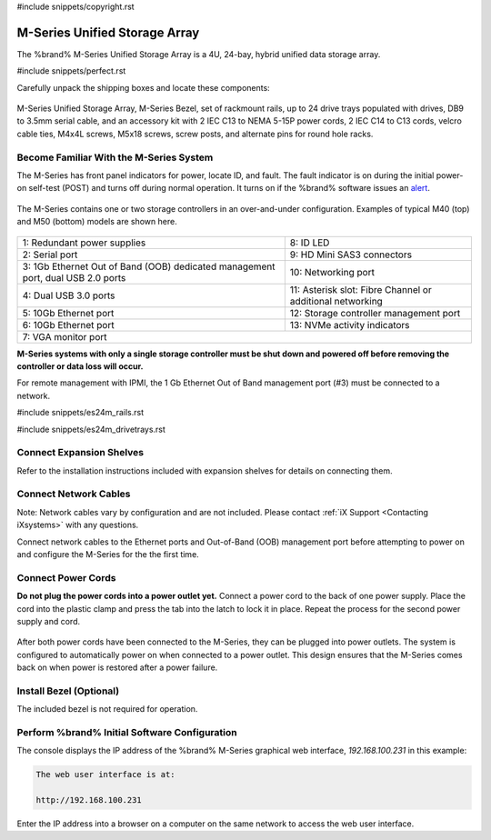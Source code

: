 #include snippets/copyright.rst

.. index:: M-Series Unified Storage Array

.. _M-Series Unified Storage Array:

M-Series Unified Storage Array
------------------------------

The %brand% M-Series Unified Storage Array is a 4U, 24-bay, hybrid
unified data storage array.


#include snippets/perfect.rst


.. index:: M-Series Unified Storage Array Contents

Carefully unpack the shipping boxes and locate these components:

.. figure:: images/tn_m_parts.png


M-Series Unified Storage Array, M-Series Bezel, set of rackmount
rails, up to 24 drive trays populated with drives, DB9 to 3.5mm serial
cable, and an accessory kit with 2 IEC C13 to NEMA 5-15P power cords,
2 IEC C14 to C13 cords, velcro cable ties, M4x4L screws, M5x18 screws,
screw posts, and alternate pins for round hole racks.


.. index:: Become Familiar with the M-Series System
.. _Become Familiar with the M-Series System:

Become Familiar With the M-Series System
~~~~~~~~~~~~~~~~~~~~~~~~~~~~~~~~~~~~~~~~

The M-Series has front panel indicators for power, locate ID, and
fault. The fault indicator is on during the initial power-on self-test
(POST) and turns off during normal operation. It turns on if the
%brand% software issues an
`alert
<https://support.ixsystems.com/truenasguide/tn_options.html#alert>`__.


.. _m_indicators:

.. figure:: images/tn_m_indicators.png
   :width: 20%


.. raw:: latex

   \newpage


The M-Series contains one or two storage controllers in an
over-and-under configuration. Examples of typical M40 (top) and M50
(bottom) models are shown here.

.. _m_back:

.. figure:: images/tn_m_back.png
   :width: 100%


.. tabularcolumns:: |>{\RaggedRight}p{\dimexpr 0.5\linewidth-2\tabcolsep}
                    |>{\RaggedRight}p{\dimexpr 0.5\linewidth-2\tabcolsep}|

.. table::
   :class: longtable

   +----------------------------------------------+----------------------------------------------+
   | 1: Redundant power supplies                  | 8: ID LED                                    |
   +----------------------------------------------+----------------------------------------------+
   | 2: Serial port                               | 9: HD Mini SAS3 connectors                   |
   +----------------------------------------------+----------------------------------------------+
   | 3: 1Gb Ethernet Out of Band (OOB) dedicated  | 10: Networking port                          |
   | management port, dual USB 2.0 ports          |                                              |
   +----------------------------------------------+----------------------------------------------+
   | 4: Dual USB 3.0 ports                        | 11: Asterisk slot: Fibre Channel or          |
   |                                              | additional networking                        |
   +----------------------------------------------+----------------------------------------------+
   | 5: 10Gb Ethernet port                        | 12: Storage controller management port       |
   +----------------------------------------------+----------------------------------------------+
   | 6: 10Gb Ethernet port                        | 13: NVMe activity indicators                 |
   +----------------------------------------------+----------------------------------------------+
   | 7: VGA monitor port                                                                         |
   +---------------------------------------------------------------------------------------------+

**M-Series systems with only a single storage controller must be shut
down and powered off before removing the controller or data loss will
occur.**

For remote management with IPMI, the 1 Gb Ethernet Out of Band
management port (#3) must be connected to a network.


.. raw:: latex

   \newpage


#include snippets/es24m_rails.rst


.. raw:: latex

   \newpage


#include snippets/es24m_drivetrays.rst


Connect Expansion Shelves
~~~~~~~~~~~~~~~~~~~~~~~~~

Refer to the installation instructions included with expansion
shelves for details on connecting them.


Connect Network Cables
~~~~~~~~~~~~~~~~~~~~~~

Note: Network cables vary by configuration and are not included.
Please contact :ref:`iX Support <Contacting iXsystems>` with any
questions.

Connect network cables to the Ethernet ports and Out-of-Band (OOB)
management port before attempting to power on and configure the
M-Series for the the first time.


Connect Power Cords
~~~~~~~~~~~~~~~~~~~

**Do not plug the power cords into a power outlet yet.**
Connect a power cord to the back of one power supply. Place the cord
into the plastic clamp and press the tab into the latch to lock it in
place. Repeat the process for the second power supply and cord.

.. _power_cord_connection:

.. figure:: images/tn_m_powerclip.png
  :width: 35%


After both power cords have been connected to the M-Series, they can
be plugged into power outlets. The system is configured to
automatically power on when connected to a power outlet. This design
ensures that the M-Series comes back on when power is restored after a
power failure.


Install Bezel (Optional)
~~~~~~~~~~~~~~~~~~~~~~~~

The included bezel is not required for operation.


Perform %brand% Initial Software Configuration
~~~~~~~~~~~~~~~~~~~~~~~~~~~~~~~~~~~~~~~~~~~~~~~~~~~~~~~~

The console displays the IP address of the %brand% M-Series graphical
web interface, *192.168.100.231* in this example:


.. code-block:: none

   The web user interface is at:

   http://192.168.100.231


Enter the IP address into a browser on a computer on the same network
to access the web user interface.


